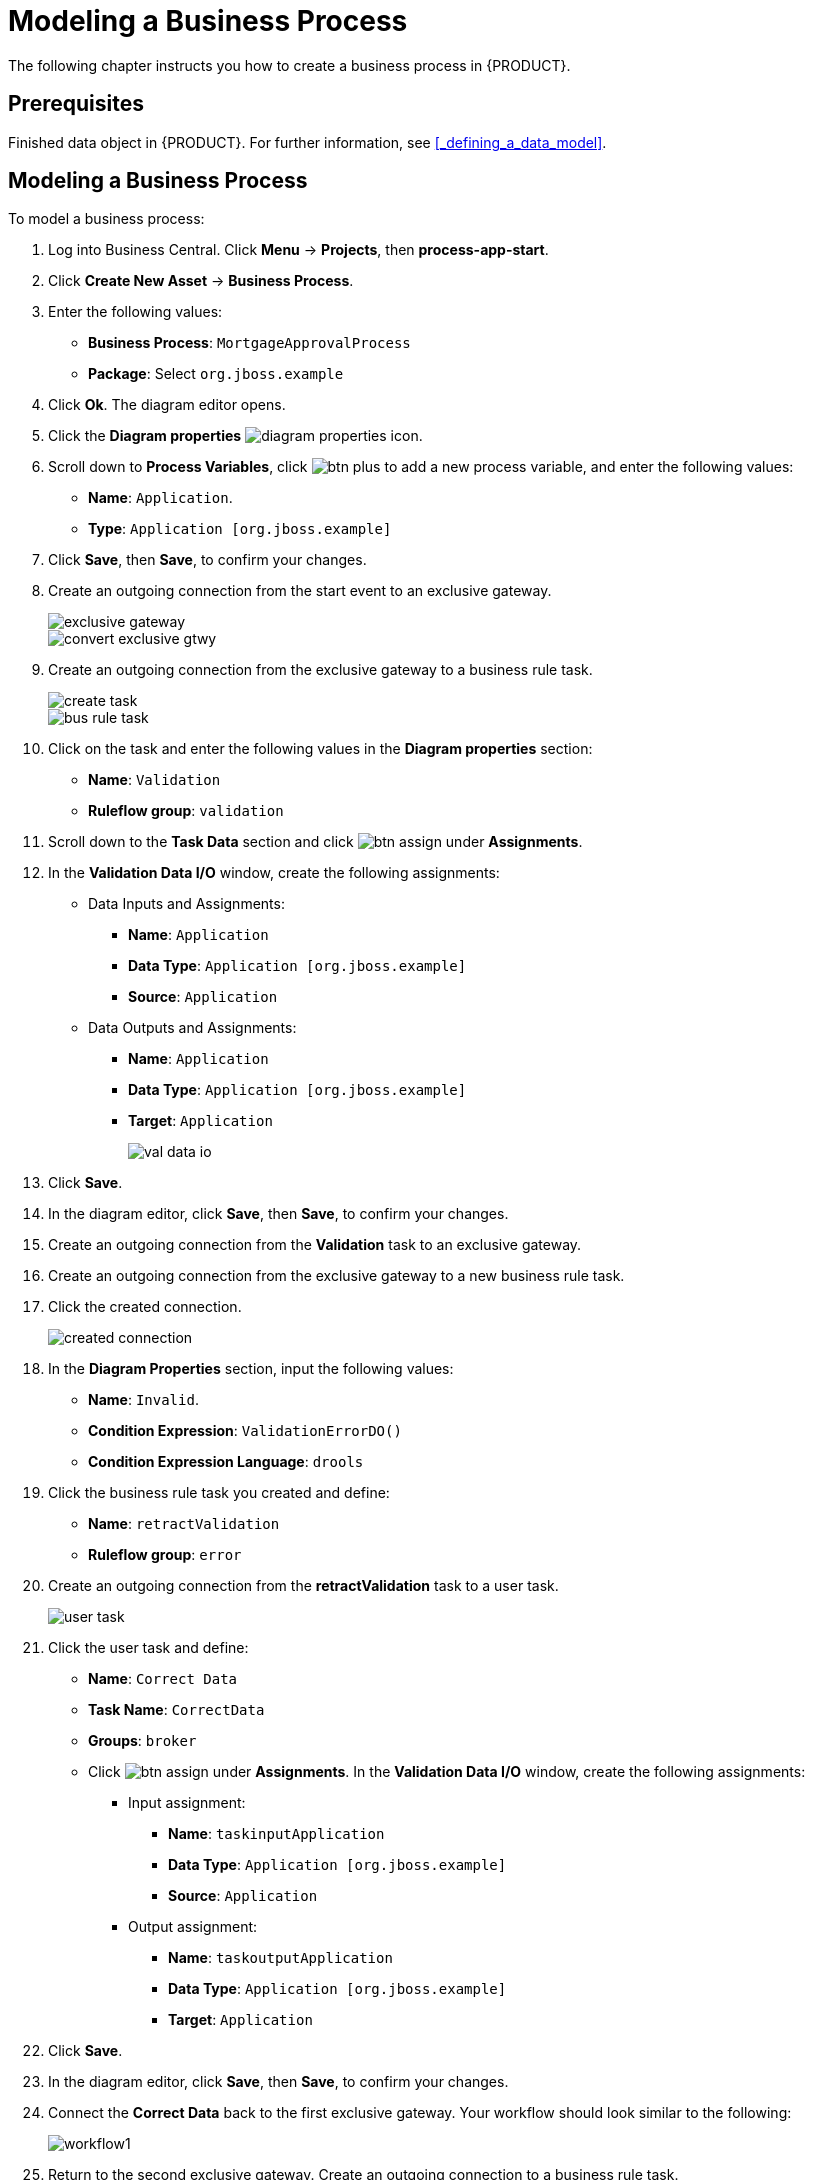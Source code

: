 [[_modeling_a_business_process]]
= Modeling a Business Process

The following chapter instructs you how to create a business process in {PRODUCT}.

== Prerequisites

Finished data object in {PRODUCT}. For further information, see <<_defining_a_data_model>>.

== Modeling a Business Process

To model a business process:

. Log into Business Central. Click *Menu* -> *Projects*, then *process-app-start*.
. Click *Create New Asset* -> *Business Process*.
. Enter the following values:
+
* *Business Process*: `MortgageApprovalProcess`
* *Package*: Select `org.jboss.example`

. Click *Ok*. The diagram editor opens.
. Click the *Diagram properties* image:diagram_properties.png[] icon.
. Scroll down to *Process Variables*, click image:btn_plus.png[] to add a new process variable, and enter the following values:
+
* *Name*: `Application`.
* *Type*: `Application [org.jboss.example]`

. Click *Save*, then *Save*, to confirm your changes.
. Create an outgoing connection from the start event to an exclusive gateway.
+
image::exclusive-gateway.png[]

+
image::convert-exclusive-gtwy.png[]

. Create an outgoing connection from the exclusive gateway to a business rule task.
+
image::create-task.png[]

+
image::bus-rule-task.png[]

. Click on the task and enter the following values in the *Diagram properties* section:
+
* *Name*: `Validation`
* *Ruleflow group*: `validation`
. Scroll down to the *Task Data* section and click image:btn_assign.png[] under *Assignments*.
. In the *Validation Data I/O* window, create the following assignments:
** Data Inputs and Assignments:
*** *Name*: `Application`
*** *Data Type*: `Application [org.jboss.example]`
*** *Source*: `Application`
** Data Outputs and Assignments:
*** *Name*: `Application`
*** *Data Type*: `Application [org.jboss.example]`
*** *Target*: `Application`
+
image::val-data-io.png[]

. Click *Save*.
. In the diagram editor, click *Save*, then *Save*, to confirm your changes.
. Create an outgoing connection from the *Validation* task to an exclusive gateway.
. Create an outgoing connection from the exclusive gateway to a new business rule task.
. Click the created connection.
+
image::created-connection.png[]

. In the *Diagram Properties* section, input the following values:
+
* *Name*: `Invalid`.
* *Condition Expression*: `ValidationErrorDO()`
* *Condition Expression Language*: `drools`

. Click the business rule task you created and define:
+
* *Name*: `retractValidation`
* *Ruleflow group*: `error`
. Create an outgoing connection from the *retractValidation* task to a user task.
+
image::user_task.png[]

. Click the user task and define:
+
* *Name*: `Correct Data`
* *Task Name*: `CorrectData`
* *Groups*: `broker`
* Click image:btn_assign.png[] under *Assignments*. In the *Validation Data I/O* window, create the following assignments:
** Input assignment:
*** *Name*: `taskinputApplication`
*** *Data Type*: `Application [org.jboss.example]`
*** *Source*: `Application`
** Output assignment:
*** *Name*: `taskoutputApplication`
*** *Data Type*: `Application [org.jboss.example]`
*** *Target*: `Application`
. Click *Save*.
. In the diagram editor, click *Save*, then *Save*, to confirm your changes.
. Connect the *Correct Data* back to the first exclusive gateway. Your workflow should look similar to the following:
+
image::workflow1.png[]

. Return to the second exclusive gateway. Create an outgoing connection to a business rule task.
+
image::second-gateway.png[]

. Click the created connection. Define a drools expression `not ValidationErrorDO()`. Then, name it `Valid`.
+
image::drools-valid.png[]

. Click the created business rule task and define:
+
* *Name*: `Mortgage Calculation`
* *Rule Flow Group*: `mortgagecalculation`
. Click on an empty space on the canvas, then declare a new process variable:
+
image::new-proc-var.png[]

+
* *Name*: `inlimit`
* *Type*: `boolean`

. Create an outgoing connection from the *MortgageCalculation* task and connect it to a user task.
+
image::qualify-task.png[]

. Click on the user task and define:
+
* *Name*: `Qualify`
* *Task Name*: `Qualify`
* *Groups*: `approver`
* Click image:btn_assign.png[] under *Assignments*. In the *Validation Data I/O* window, create the following assignments:
** Input assignments:
*** *Name*: `Application`
*** *Data Type*: `Application [org.jboss.example]`
*** *Source*: `Application`
*** *Name*: `inlimit`
*** *Data Type*: `boolean`
*** *Source*: `inlimit`
** Output assignments:
*** *Name*: `Application`
*** *Data Type*: `Application [org.jboss.example]`
*** *Target*: `Application`
*** *Name*: `inlimit`
*** *Data Type*: `boolean`
*** *Source*: `inlimit`
. Click *Save*. Above the canvas, click *Save*, then *Save*, to confirm your changes.
. Create an outgoing connection from the *Qualify* task and connect it to an exclusive gateway.
. Create an outgoing connection from the exclusive gateway and connect it to a user task. Then, click the connection, name it `in Limit` and define the following Java expression:
+
[source,java]
----
return  KieFunctions.isTrue(inlimit);
----
+
image::inlimit-true.png[]

. Click the user task and define:
+
* *Name*: `Final Approval`
* *Task Name*: `finalapproval`
* *Groups*: `manager`
* Click image:btn_assign.png[] under *Assignments*. In the *Validation Data I/O* window, create the following assignments:
** Input assignments:
*** *Name*: `Application`
*** *Data Type*: `Application [org.jboss.example]`
*** *Source*: `Application`
*** *Name*: `inlimit`
*** *Data Type*: `boolean`
*** *Source*: `inlimit`
** Output assignment:
*** *Name*: `Application`
*** *Data Type*: `Application [org.jboss.example]`
*** *Target*: `Application`
. Create an outgoing connection from the *Final Approval* task and connect it to an end event.
+
image::end-event.png[]

. Return to the exclusive gateway that connects with the *Final Approval* task. Create a second outgoing connection and connect it to a new user task.
+
image::new-task.png[]

. Click the connection, name it `Not in Limit` and define the following Java expression:
+
[source,java]
----
return  KieFunctions.isFalse(inlimit);
----
+
image::not-inlimit.png[]

. Click an empty space on the canvas, then declare a new process variable:
+
* *Name*: `incdownpayment`
* *Type*: `boolean`
. Click the created user task and define:
+
* *Name*: `Increase Down Payment`
* *Task Name*: `incdown`
* *Groups*: `broker`
* Click image:btn_assign.png[] under *Assignments*. In the *Validation Data I/O* window, create the following assignments:
** Input assignments:
*** *Name*: `Application`
*** *Data Type*: `Application [org.jboss.example]`
*** *Source*: `Application`
** Output assignment:
*** *Name*: `Application`
*** *Data Type*: `Application [org.jboss.example]`
*** *Target*: `Application`
*** *Name*: `incdownpayment`
*** *Data Type*: `Boolean`
*** *Target*: `incdownpayment`
. Click *Save*. Above the canvas, click *Save*, then *Save*, to confirm your changes.
. Create an outgoing connection from the *Increase Down Payment* task and connect it to an exclusive gateway.
. Create an outgoing connection from the exclusive gateway and connect it to an end event. Then, click the connection, name it `Down payment not increased`, and create the following Java expression:
+
[source,java]
----
return  KieFunctions.isFalse(incdownpayment);
----
. Create an outgoing connection from the exclusive gateway and connect it to the first exclusive gateway. Then, click the connection, name it `Down payment increased`, and create the following Java expression:
+
[source,java]
----
return  KieFunctions.isTrue(incdownpayment);
----
. Click *Save*. Above the canvas, click *Save*, then *Save*, to confirm your changes.

The final version of the business process, sorted into lanes, looks as follows:

image::finalBP.png[]

Click the *process-app-start* label to return to the *Assets* view of the project.
